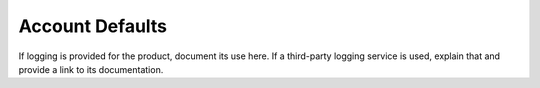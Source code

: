 .. _account-defaults:

================
Account Defaults
================

.. Define |product name| in conf.py

If logging is provided for the product, document its use here. If a
third-party logging service is used, explain that and provide a link to its
documentation.
